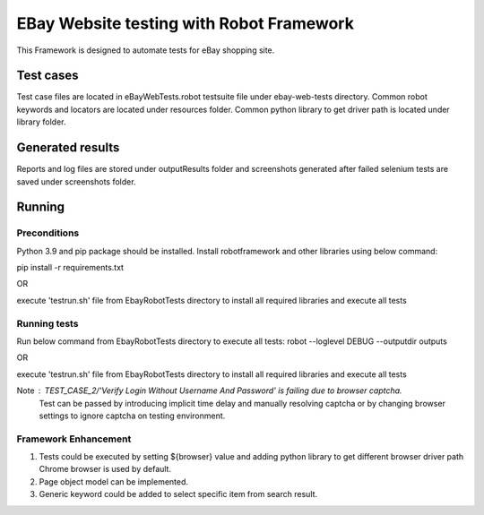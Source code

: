 =============================================
EBay Website testing with Robot Framework
=============================================
This Framework is designed to automate tests for eBay shopping site.

Test cases
==========


Test case files are located in eBayWebTests.robot testsuite file under ebay-web-tests directory.
Common robot keywords and locators are located under resources folder.
Common python library to get driver path is located under library folder.

Generated results
=================

Reports and log files are stored under outputResults folder and screenshots generated after failed selenium
tests are saved under screenshots folder.

Running
============

Preconditions
-------------
Python 3.9 and pip package should be installed.
Install robotframework and other libraries using below command:

pip install -r requirements.txt


OR

execute 'testrun.sh' file from EbayRobotTests directory to install all required libraries and execute all tests


Running tests
-------------
Run below command from EbayRobotTests directory to execute all tests:
robot --loglevel DEBUG  --outputdir  outputs

OR

execute 'testrun.sh' file from EbayRobotTests directory to install all required libraries and execute all tests

Note :  TEST_CASE_2/'Verify Login Without Username And Password' is failing due to browser captcha.
        Test can be passed by introducing implicit time delay and manually resolving captcha
        or by changing browser settings to ignore captcha on testing environment.

Framework Enhancement
------------------------

1. Tests could be executed by setting ${browser} value and adding python library to get different browser driver path
   Chrome browser is used by default.
2. Page object model can be implemented.
3. Generic keyword could be added to select specific item from search result.



